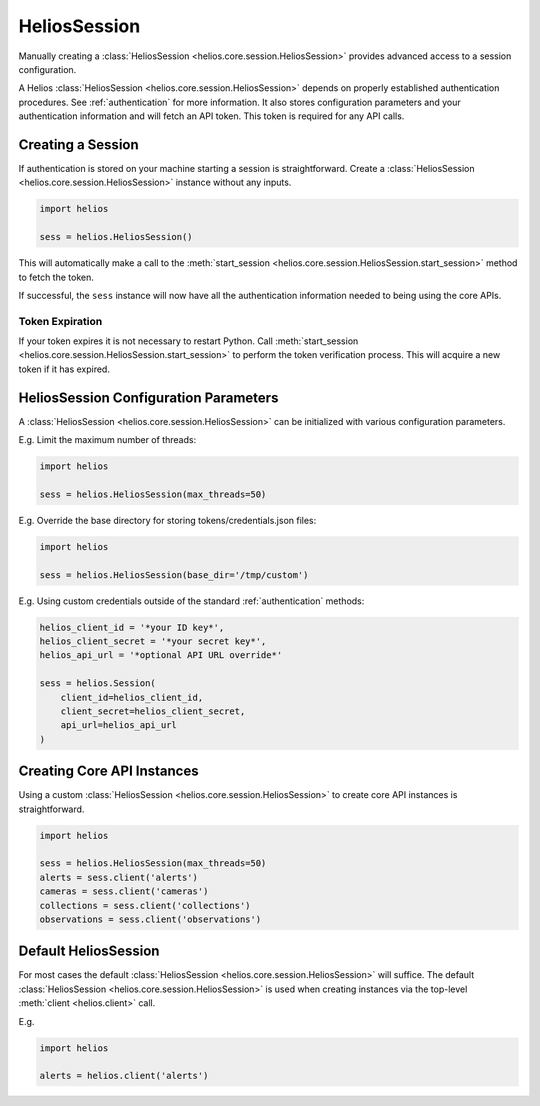 .. _session_instances:

HeliosSession
=============

Manually creating a :class:`HeliosSession <helios.core.session.HeliosSession>`
provides advanced access to a session configuration.

A Helios :class:`HeliosSession <helios.core.session.HeliosSession>` depends
on properly established authentication procedures.  See 
:ref:`authentication` for more information.  It also stores configuration
parameters and your authentication information and will fetch an API token.
This token is required for any API calls.

Creating a Session
------------------

If authentication is stored on your machine starting a session is
straightforward.  Create a :class:`HeliosSession <helios.core.session.HeliosSession>`
instance without any inputs.

.. code-block:: python

    import helios

    sess = helios.HeliosSession()
    
This will automatically make a call to the
:meth:`start_session <helios.core.session.HeliosSession.start_session>`
method to fetch the token.
    
If successful, the ``sess`` instance will now have all the
authentication information needed to being using the core APIs.

Token Expiration
~~~~~~~~~~~~~~~~

If your token expires it is not necessary to restart Python. Call
:meth:`start_session <helios.core.session.HeliosSession.start_session>`
to perform the token verification process. This will acquire a new token if it
has expired.

HeliosSession Configuration Parameters
--------------------------------------

A :class:`HeliosSession <helios.core.session.HeliosSession>` can be initialized
with various configuration parameters.

E.g. Limit the maximum number of threads:

.. code-block:: python

    import helios

    sess = helios.HeliosSession(max_threads=50)

E.g. Override the base directory for storing tokens/credentials.json files:

.. code-block:: python

    import helios

    sess = helios.HeliosSession(base_dir='/tmp/custom')

E.g. Using custom credentials outside of the standard :ref:`authentication`
methods:

.. code-block:: python

   helios_client_id = '*your ID key*',
   helios_client_secret = '*your secret key*',
   helios_api_url = '*optional API URL override*'

   sess = helios.Session(
       client_id=helios_client_id,
       client_secret=helios_client_secret,
       api_url=helios_api_url
   )

Creating Core API Instances
---------------------------

Using a custom :class:`HeliosSession <helios.core.session.HeliosSession>` to
create core API instances is straightforward.

.. code-block:: python

    import helios

    sess = helios.HeliosSession(max_threads=50)
    alerts = sess.client('alerts')
    cameras = sess.client('cameras')
    collections = sess.client('collections')
    observations = sess.client('observations')

Default HeliosSession
---------------------

For most cases the default :class:`HeliosSession <helios.core.session.HeliosSession>`
will suffice.  The default :class:`HeliosSession <helios.core.session.HeliosSession>`
is used when creating instances via the top-level :meth:`client <helios.client>`
call.

E.g.

.. code-block:: python

    import helios

    alerts = helios.client('alerts')
